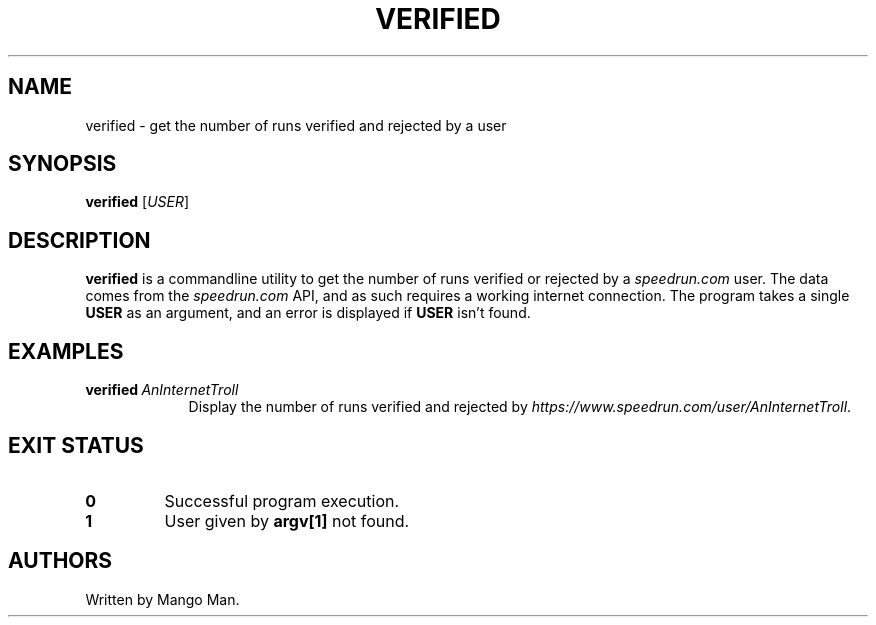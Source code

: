 .pc
.TH VERIFIED 1 "2021-03-21" "1.0.0" "Speedrunbot++ Commands Manual"
.SH NAME
verified \- get the number of runs verified and rejected by a user
.SH SYNOPSIS
.B verified
.RI [\| "USER" \|]
.SH DESCRIPTION
.B verified
is a commandline utility to get the number of runs verified or rejected by a
\fIspeedrun.com\fR user. The data comes from the \fIspeedrun.com\fR API, and as
such requires a working internet connection. The program takes a single
\fBUSER\fR as an argument, and an error is displayed if \fBUSER\fR isn't found.
.SH EXAMPLES
.TP \w'verified\ 'u
.BI verified \ AnInternetTroll
Display the number of runs verified and rejected by
\fIhttps://www.speedrun.com/user/AnInternetTroll\fR.
.SH "EXIT STATUS"
.TP
.B 0
Successful program execution.
.TP
.B 1
User given by \fBargv[1]\fR not found.
.SH AUTHORS
.PP
Written by Mango Man.